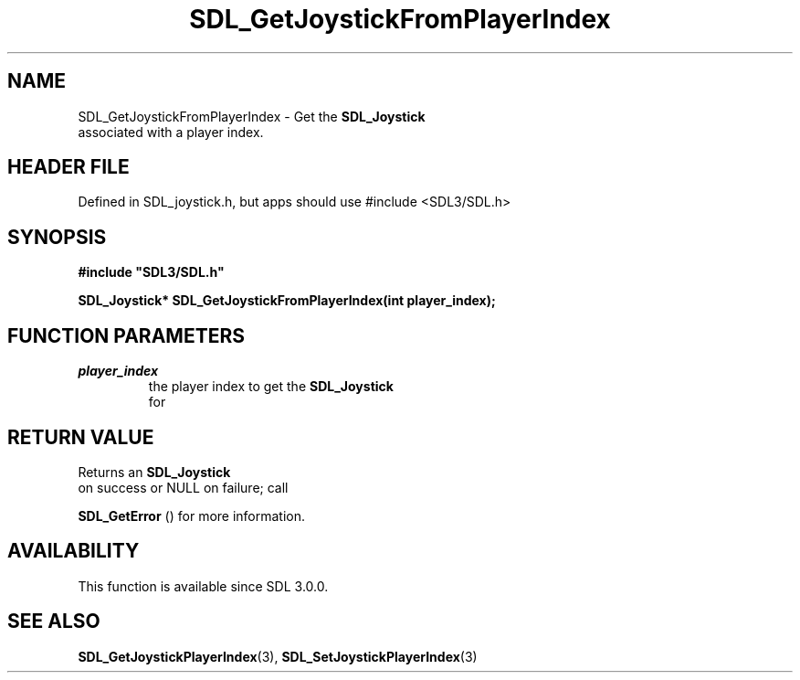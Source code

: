 .\" This manpage content is licensed under Creative Commons
.\"  Attribution 4.0 International (CC BY 4.0)
.\"   https://creativecommons.org/licenses/by/4.0/
.\" This manpage was generated from SDL's wiki page for SDL_GetJoystickFromPlayerIndex:
.\"   https://wiki.libsdl.org/SDL_GetJoystickFromPlayerIndex
.\" Generated with SDL/build-scripts/wikiheaders.pl
.\"  revision SDL-3.1.1-no-vcs
.\" Please report issues in this manpage's content at:
.\"   https://github.com/libsdl-org/sdlwiki/issues/new
.\" Please report issues in the generation of this manpage from the wiki at:
.\"   https://github.com/libsdl-org/SDL/issues/new?title=Misgenerated%20manpage%20for%20SDL_GetJoystickFromPlayerIndex
.\" SDL can be found at https://libsdl.org/
.de URL
\$2 \(laURL: \$1 \(ra\$3
..
.if \n[.g] .mso www.tmac
.TH SDL_GetJoystickFromPlayerIndex 3 "SDL 3.1.1" "SDL" "SDL3 FUNCTIONS"
.SH NAME
SDL_GetJoystickFromPlayerIndex \- Get the 
.BR SDL_Joystick
 associated with a player index\[char46]
.SH HEADER FILE
Defined in SDL_joystick\[char46]h, but apps should use #include <SDL3/SDL\[char46]h>

.SH SYNOPSIS
.nf
.B #include \(dqSDL3/SDL.h\(dq
.PP
.BI "SDL_Joystick* SDL_GetJoystickFromPlayerIndex(int player_index);
.fi
.SH FUNCTION PARAMETERS
.TP
.I player_index
the player index to get the 
.BR SDL_Joystick
 for
.SH RETURN VALUE
Returns an 
.BR SDL_Joystick
 on success or NULL on failure; call

.BR SDL_GetError
() for more information\[char46]

.SH AVAILABILITY
This function is available since SDL 3\[char46]0\[char46]0\[char46]

.SH SEE ALSO
.BR SDL_GetJoystickPlayerIndex (3),
.BR SDL_SetJoystickPlayerIndex (3)
